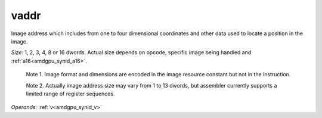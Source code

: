 ..
    **************************************************
    *                                                *
    *   Automatically generated file, do not edit!   *
    *                                                *
    **************************************************

.. _amdgpu_synid_gfx90a_vaddr_4:

vaddr
=====

Image address which includes from one to four dimensional coordinates and other data used to locate a position in the image.

*Size:* 1, 2, 3, 4, 8 or 16 dwords. Actual size depends on opcode, specific image being handled and :ref:`a16<amdgpu_synid_a16>`.

  Note 1. Image format and dimensions are encoded in the image resource constant but not in the instruction.

  Note 2. Actually image address size may vary from 1 to 13 dwords, but assembler currently supports a limited range of register sequences.

*Operands:* :ref:`v<amdgpu_synid_v>`
